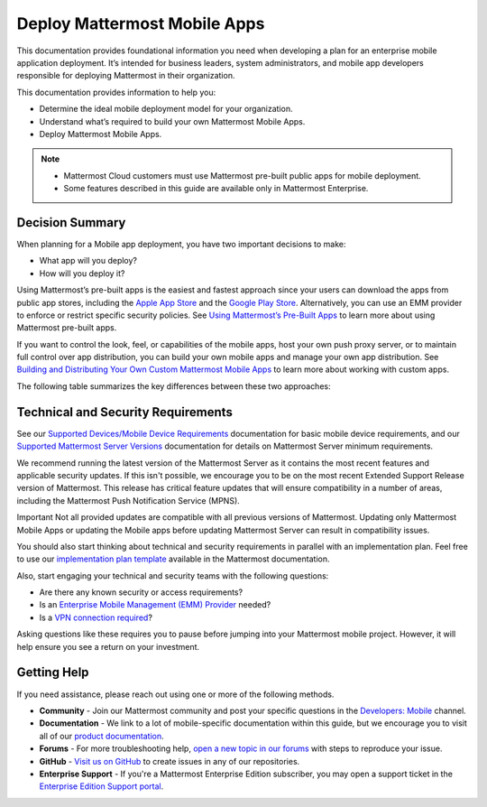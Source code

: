 Deploy Mattermost Mobile Apps
=============================

This documentation provides foundational information you need when developing a plan for an enterprise mobile application deployment. It’s intended for business leaders, system administrators, and mobile app developers responsible for deploying Mattermost in their organization.

This documentation provides information to help you: 

- Determine the ideal mobile deployment model for your organization.
- Understand what’s required to build your own Mattermost Mobile Apps.
- Deploy Mattermost Mobile Apps.

.. note::

    - Mattermost Cloud customers must use Mattermost pre-built public apps for mobile deployment. 
    - Some features described in this guide are available only in Mattermost Enterprise.

Decision Summary
----------------

When planning for a Mobile app deployment, you have two important decisions to make: 

- What app will you deploy?
- How will you deploy it?

Using Mattermost’s pre-built apps is the easiest and fastest approach since your users can download the apps from public app stores, including the `Apple App Store <https://www.apple.com/ca/app-store>`__ and the `Google Play Store <https://play.google.com/store>`__. Alternatively, you can use an EMM provider to enforce or restrict specific security policies. See `Using Mattermost’s Pre-Built Apps <https://docs.mattermost.com/mobile/use-prebuilt-mobile-apps.html>`__ to learn more about using Mattermost pre-built apps.

If you want to control the look, feel, or capabilities of the mobile apps, host your own push proxy server, or to maintain full control over app distribution, you can build your own mobile apps and manage your own app distribution. See `Building and Distributing Your Own Custom Mattermost Mobile Apps <https://docs.mattermost.com/mobile/build-custom-mobile-apps.html>`__ to learn more about working with custom apps.

The following table summarizes the key differences between these two approaches:

+----------------------------------------------------------------+---------------------------------------------------------------------+
| **Use Pre-Built Apps (Highly Recommended)**                    | **Build Custom Apps (Not Easy)**                                    |
+================================================================+=====================================================================+
| **Recommended for:**                                           | **Recommended for:**                                                |
|                                                                |                                                                     |
| Self-supporting teams who need standard features               | Teams that need to customize the app, adhere to corporate           |
| and have minimal corporate compliance rules.                   | compliance rules, or prefer to host their own push proxy server.    |
+----------------------------------------------------------------+---------------------------------------------------------------------+
| **Benefits:**                                                  | **Benefits:**                                                       |
|                                                                |                                                                     |  
| - Easiest way to deploy Mattermost Apps.                       | You maintain full control over the distribution of applications,    |
| - Test push notifications using the Test Push                  | including the look, feel, and capabilities of your mobile app.      |
|   Notification Service (TPNS).                                  |                                                                     |
| - Mattermost Enterprise includes a                             | **Limitations:**                                                    |
|   Hosted Push Notification Service (HPNS).                     |                                                                     |
| - Apps update automatically with the latest                    | - Requires development knowledge and resources to maintain mobile   |
|   features, enhancements, and security updates.                |   app code as Mattermost releases new product updates.              |
|                                                                | - You must deploy your own push proxy server.                       |
| **Limitations:**                                               |                                                                     |
|                                                                |                                                                     |  
| - Can’t control the look, feel, and capabilities               |                                                                     |  
|   of Mattermost Mobile Apps.                                   |                                                                     |
| - Can’t deploy your own push proxy server.                     |                                                                     |  
+----------------------------------------------------------------+---------------------------------------------------------------------+

Technical and Security Requirements
-----------------------------------

See our `Supported Devices/Mobile Device Requirements <https://docs.mattermost.com/install/requirements.html#mobile-apps>`__ documentation for basic mobile device requirements, and our `Supported Mattermost Server Versions <https://docs.mattermost.com/administration/mobile-changelog.html>`__ documentation for details on Mattermost Server minimum requirements. 

We recommend running the latest version of the Mattermost Server as it contains the most recent features and applicable security updates. If this isn't possible, we encourage you to be on the most recent Extended Support Release version of Mattermost. This release has critical feature updates that will ensure compatibility in a number of areas, including the Mattermost Push Notification Service (MPNS).

Important
Not all provided updates are compatible with all previous versions of Mattermost. Updating only Mattermost Mobile Apps or updating the Mobile apps before updating Mattermost Server can result in compatibility issues.

You should also start thinking about technical and security requirements in parallel with an implementation plan. Feel free to use our `implementation plan template <https://docs.mattermost.com/getting-started/implementation_plan.html>`__ available in the Mattermost documentation. 

Also, start engaging your technical and security teams with the following questions:

- Are there any known security or access requirements?
- Is an `Enterprise Mobile Management (EMM) Provider <https://docs.mattermost.com/mobile/deploy-mobile-apps-using-emm-provider.html>`__ needed?
- Is a `VPN connection required <https://docs.mattermost.com/mobile/deploy-mobile-apps-using-emm-provider.html#consider-mobile-vpn-options>`__?

Asking questions like these requires you to pause before jumping into your Mattermost mobile project. However, it will help ensure you see a return on your investment.

Getting Help
------------

If you need assistance, please reach out using one or more of the following methods.

- **Community** - Join our Mattermost community and post your specific questions in the `Developers: Mobile <https://community-daily.mattermost.com/core/channels/native-mobile-apps>`__ channel.
- **Documentation** - We link to a lot of mobile-specific documentation within this guide, but we encourage you to visit all of our `product documentation <https://docs.mattermost.com/>`__.
- **Forums** - For more troubleshooting help, `open a new topic in our forums <https://forum.mattermost.org/c/trouble-shoot>`__ with steps to reproduce your issue.
- **GitHub** - `Visit us on GitHub <https://github.com/mattermost/>`__ to create issues in any of our repositories.
- **Enterprise Support** - If you're a Mattermost Enterprise Edition subscriber, you may open a support ticket in the `Enterprise Edition Support portal <https://support.mattermost.com/>`__.
